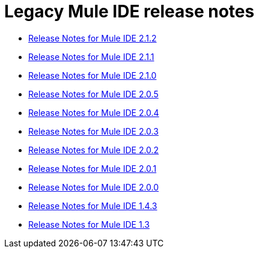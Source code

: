 = Legacy Mule IDE release notes
:keywords: release notes

* link:/release-notes/release-notes-for-mule-ide-2.1.2[Release Notes for Mule IDE 2.1.2]
* link:/release-notes/release-notes-for-mule-ide-2.1.1[Release Notes for Mule IDE 2.1.1]
* link:/release-notes/release-notes-for-mule-ide-2.1.0[Release Notes for Mule IDE 2.1.0]
* link:/release-notes/release-notes-for-mule-ide-2.0.5[Release Notes for Mule IDE 2.0.5]
* link:/release-notes/release-notes-for-mule-ide-2.0.4[Release Notes for Mule IDE 2.0.4]
* link:/release-notes/release-notes-for-mule-ide-2.0.3[Release Notes for Mule IDE 2.0.3]
* link:/release-notes/release-notes-for-mule-ide-2.0.2[Release Notes for Mule IDE 2.0.2]
* link:/release-notes/release-notes-for-mule-ide-2.0.1[Release Notes for Mule IDE 2.0.1]
* link:/release-notes/release-notes-for-mule-ide-2.0.0[Release Notes for Mule IDE 2.0.0]
* link:/release-notes/mule-ide-1.4.3-release-notes[Release Notes for Mule IDE 1.4.3]
* link:/release-notes/mule-ide-1.3-release-notes[Release Notes for Mule IDE 1.3]
